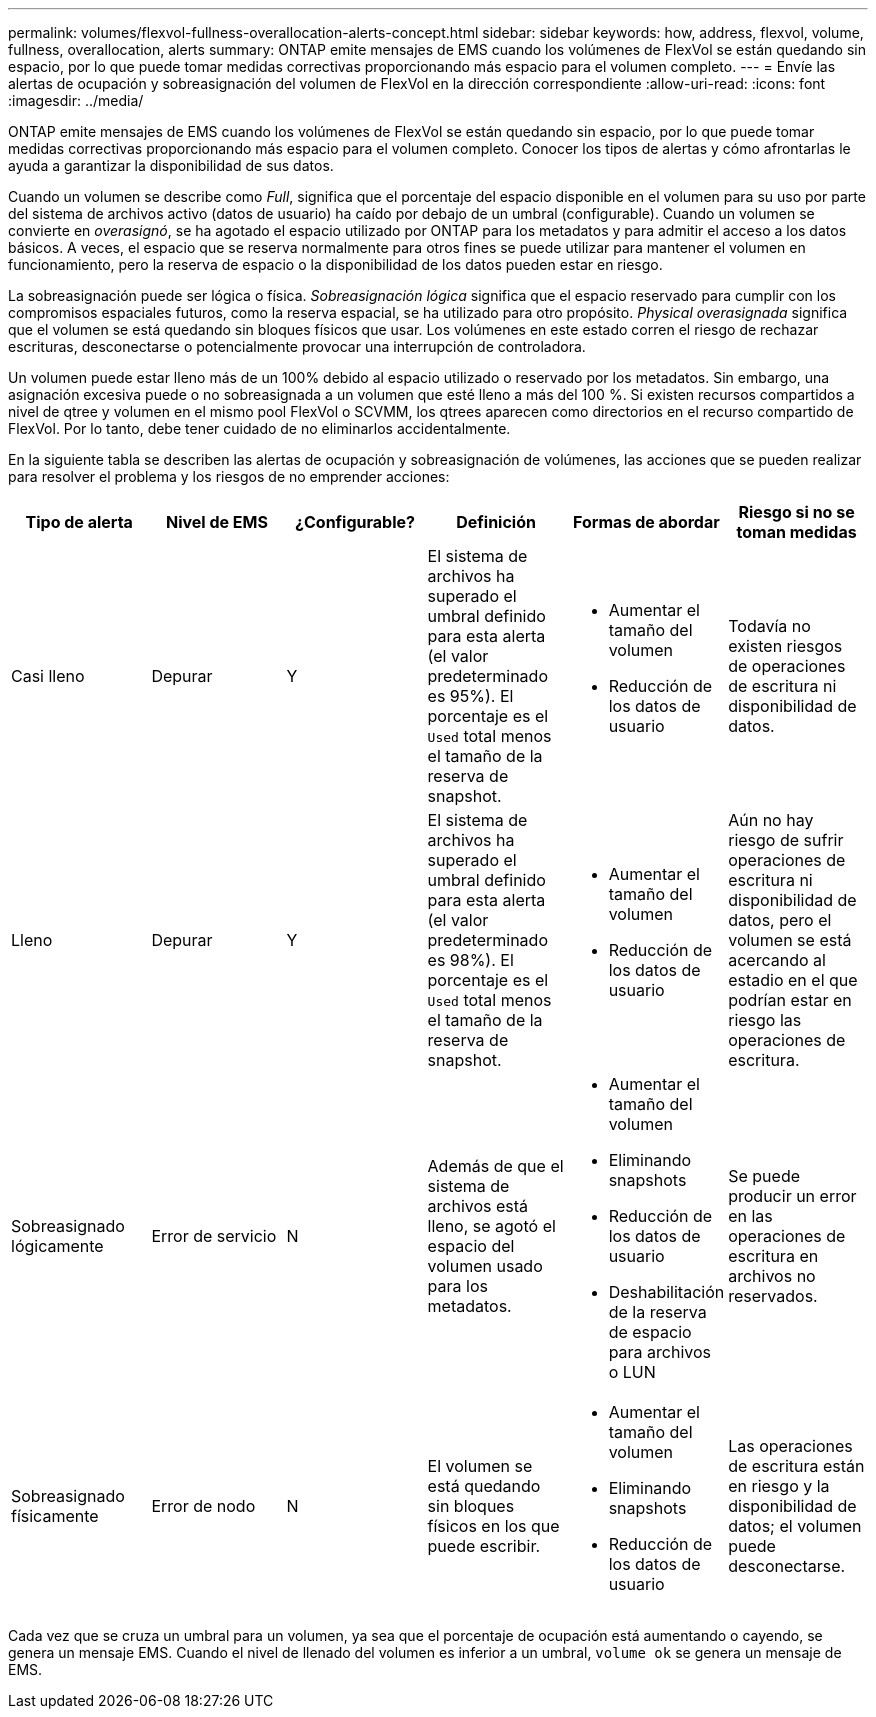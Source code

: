 ---
permalink: volumes/flexvol-fullness-overallocation-alerts-concept.html 
sidebar: sidebar 
keywords: how, address, flexvol, volume, fullness, overallocation, alerts 
summary: ONTAP emite mensajes de EMS cuando los volúmenes de FlexVol se están quedando sin espacio, por lo que puede tomar medidas correctivas proporcionando más espacio para el volumen completo. 
---
= Envíe las alertas de ocupación y sobreasignación del volumen de FlexVol en la dirección correspondiente
:allow-uri-read: 
:icons: font
:imagesdir: ../media/


[role="lead"]
ONTAP emite mensajes de EMS cuando los volúmenes de FlexVol se están quedando sin espacio, por lo que puede tomar medidas correctivas proporcionando más espacio para el volumen completo. Conocer los tipos de alertas y cómo afrontarlas le ayuda a garantizar la disponibilidad de sus datos.

Cuando un volumen se describe como _Full_, significa que el porcentaje del espacio disponible en el volumen para su uso por parte del sistema de archivos activo (datos de usuario) ha caído por debajo de un umbral (configurable). Cuando un volumen se convierte en _overasignó_, se ha agotado el espacio utilizado por ONTAP para los metadatos y para admitir el acceso a los datos básicos. A veces, el espacio que se reserva normalmente para otros fines se puede utilizar para mantener el volumen en funcionamiento, pero la reserva de espacio o la disponibilidad de los datos pueden estar en riesgo.

La sobreasignación puede ser lógica o física. _Sobreasignación lógica_ significa que el espacio reservado para cumplir con los compromisos espaciales futuros, como la reserva espacial, se ha utilizado para otro propósito. _Physical overasignada_ significa que el volumen se está quedando sin bloques físicos que usar. Los volúmenes en este estado corren el riesgo de rechazar escrituras, desconectarse o potencialmente provocar una interrupción de controladora.

Un volumen puede estar lleno más de un 100% debido al espacio utilizado o reservado por los metadatos. Sin embargo, una asignación excesiva puede o no sobreasignada a un volumen que esté lleno a más del 100 %. Si existen recursos compartidos a nivel de qtree y volumen en el mismo pool FlexVol o SCVMM, los qtrees aparecen como directorios en el recurso compartido de FlexVol. Por lo tanto, debe tener cuidado de no eliminarlos accidentalmente.

En la siguiente tabla se describen las alertas de ocupación y sobreasignación de volúmenes, las acciones que se pueden realizar para resolver el problema y los riesgos de no emprender acciones:

[cols="6*"]
|===
| Tipo de alerta | Nivel de EMS | ¿Configurable? | Definición | Formas de abordar | Riesgo si no se toman medidas 


 a| 
Casi lleno
 a| 
Depurar
 a| 
Y
 a| 
El sistema de archivos ha superado el umbral definido para esta alerta (el valor predeterminado es 95%). El porcentaje es el `Used` total menos el tamaño de la reserva de snapshot.
 a| 
* Aumentar el tamaño del volumen
* Reducción de los datos de usuario

 a| 
Todavía no existen riesgos de operaciones de escritura ni disponibilidad de datos.



 a| 
Lleno
 a| 
Depurar
 a| 
Y
 a| 
El sistema de archivos ha superado el umbral definido para esta alerta (el valor predeterminado es 98%). El porcentaje es el `Used` total menos el tamaño de la reserva de snapshot.
 a| 
* Aumentar el tamaño del volumen
* Reducción de los datos de usuario

 a| 
Aún no hay riesgo de sufrir operaciones de escritura ni disponibilidad de datos, pero el volumen se está acercando al estadio en el que podrían estar en riesgo las operaciones de escritura.



 a| 
Sobreasignado lógicamente
 a| 
Error de servicio
 a| 
N
 a| 
Además de que el sistema de archivos está lleno, se agotó el espacio del volumen usado para los metadatos.
 a| 
* Aumentar el tamaño del volumen
* Eliminando snapshots
* Reducción de los datos de usuario
* Deshabilitación de la reserva de espacio para archivos o LUN

 a| 
Se puede producir un error en las operaciones de escritura en archivos no reservados.



 a| 
Sobreasignado físicamente
 a| 
Error de nodo
 a| 
N
 a| 
El volumen se está quedando sin bloques físicos en los que puede escribir.
 a| 
* Aumentar el tamaño del volumen
* Eliminando snapshots
* Reducción de los datos de usuario

 a| 
Las operaciones de escritura están en riesgo y la disponibilidad de datos; el volumen puede desconectarse.

|===
Cada vez que se cruza un umbral para un volumen, ya sea que el porcentaje de ocupación está aumentando o cayendo, se genera un mensaje EMS. Cuando el nivel de llenado del volumen es inferior a un umbral, `volume ok` se genera un mensaje de EMS.
